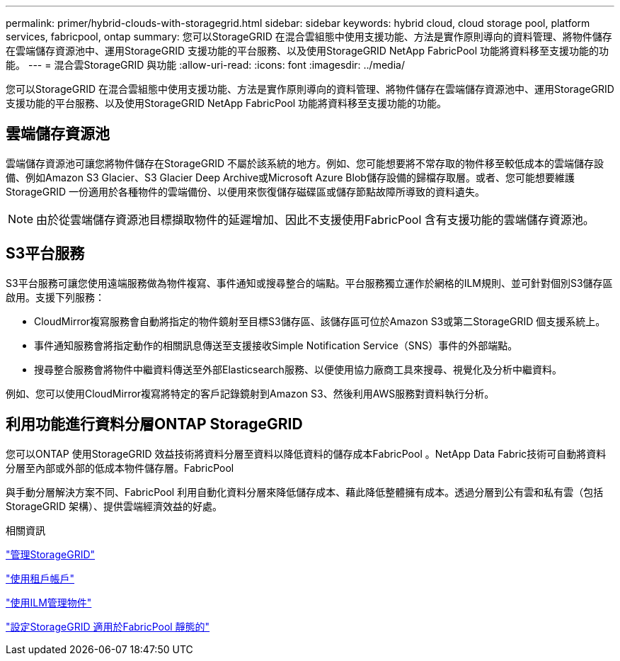 ---
permalink: primer/hybrid-clouds-with-storagegrid.html 
sidebar: sidebar 
keywords: hybrid cloud, cloud storage pool, platform services, fabricpool, ontap 
summary: 您可以StorageGRID 在混合雲組態中使用支援功能、方法是實作原則導向的資料管理、將物件儲存在雲端儲存資源池中、運用StorageGRID 支援功能的平台服務、以及使用StorageGRID NetApp FabricPool 功能將資料移至支援功能的功能。 
---
= 混合雲StorageGRID 與功能
:allow-uri-read: 
:icons: font
:imagesdir: ../media/


[role="lead"]
您可以StorageGRID 在混合雲組態中使用支援功能、方法是實作原則導向的資料管理、將物件儲存在雲端儲存資源池中、運用StorageGRID 支援功能的平台服務、以及使用StorageGRID NetApp FabricPool 功能將資料移至支援功能的功能。



== 雲端儲存資源池

雲端儲存資源池可讓您將物件儲存在StorageGRID 不屬於該系統的地方。例如、您可能想要將不常存取的物件移至較低成本的雲端儲存設備、例如Amazon S3 Glacier、S3 Glacier Deep Archive或Microsoft Azure Blob儲存設備的歸檔存取層。或者、您可能想要維護StorageGRID 一份適用於各種物件的雲端備份、以便用來恢復儲存磁碟區或儲存節點故障所導致的資料遺失。


NOTE: 由於從雲端儲存資源池目標擷取物件的延遲增加、因此不支援使用FabricPool 含有支援功能的雲端儲存資源池。



== S3平台服務

S3平台服務可讓您使用遠端服務做為物件複寫、事件通知或搜尋整合的端點。平台服務獨立運作於網格的ILM規則、並可針對個別S3儲存區啟用。支援下列服務：

* CloudMirror複寫服務會自動將指定的物件鏡射至目標S3儲存區、該儲存區可位於Amazon S3或第二StorageGRID 個支援系統上。
* 事件通知服務會將指定動作的相關訊息傳送至支援接收Simple Notification Service（SNS）事件的外部端點。
* 搜尋整合服務會將物件中繼資料傳送至外部Elasticsearch服務、以便使用協力廠商工具來搜尋、視覺化及分析中繼資料。


例如、您可以使用CloudMirror複寫將特定的客戶記錄鏡射到Amazon S3、然後利用AWS服務對資料執行分析。



== 利用功能進行資料分層ONTAP StorageGRID

您可以ONTAP 使用StorageGRID 效益技術將資料分層至資料以降低資料的儲存成本FabricPool 。NetApp Data Fabric技術可自動將資料分層至內部或外部的低成本物件儲存層。FabricPool

與手動分層解決方案不同、FabricPool 利用自動化資料分層來降低儲存成本、藉此降低整體擁有成本。透過分層到公有雲和私有雲（包括StorageGRID 架構）、提供雲端經濟效益的好處。

.相關資訊
link:../admin/index.html["管理StorageGRID"]

link:../tenant/index.html["使用租戶帳戶"]

link:../ilm/index.html["使用ILM管理物件"]

link:../fabricpool/index.html["設定StorageGRID 適用於FabricPool 靜態的"]
